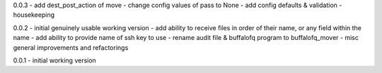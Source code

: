 0.0.3 - add dest\_post\_action of move - change config values of pass to
None - add config defaults & validation - housekeeping

0.0.2 - initial genuinely usable working version - add ability to
receive files in order of their name, or any field within the name - add
ability to provide name of ssh key to use - rename audit file &
buffalofq program to buffalofq\_mover - misc general improvements and
refactorings

0.0.1 - initial working version
